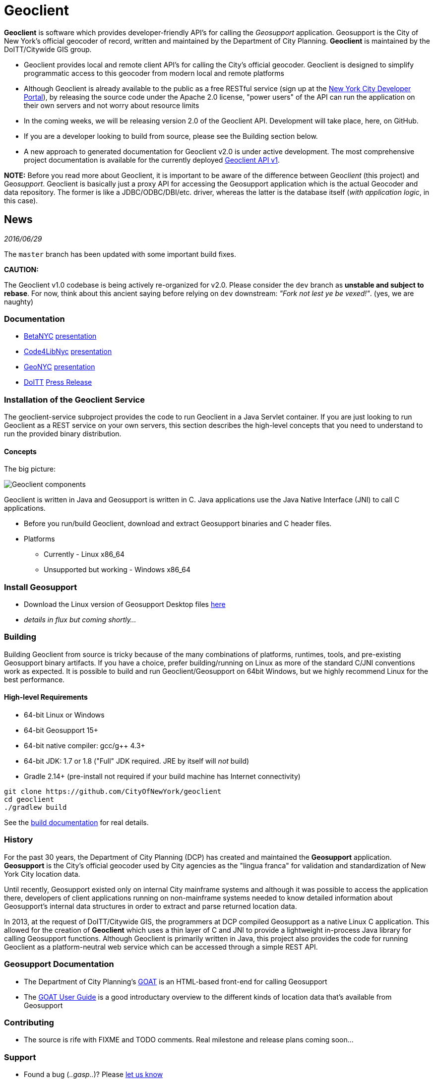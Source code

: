 = Geoclient
:pp: {plus}{plus}

*Geoclient* is software which provides developer-friendly API's for calling the _Geosupport_ application. Geosupport
is the City of New York's official geocoder of record, written and maintained by the
Department of City Planning. *Geoclient* is maintained by the DoITT/Citywide GIS group.

* Geoclient provides local and remote client API's for calling the City's official geocoder. Geoclient is designed to simplify programmatic access to this geocoder from modern local and remote platforms
* Although Geoclient is already available to the public as a free RESTful service (sign up at the https://developer.cityofnewyork.us[New York City Developer Portal]), by releasing the source code under the Apache 2.0 license, "power users" of the API can run the application on their own servers and not worry about resource limits
* In the coming weeks, we will be releasing version 2.0 of the Geoclient API. Development will take place, here, on GitHub.
* If you are a developer looking to build from source, please see the Building section  below.
* A new approach to generated documentation for Geoclient v2.0 is under active development. The most comprehensive project documentation is available for the currently deployed https://api.cityofnewyork.us/geoclient/v1/doc[Geoclient API v1].

*NOTE:* Before you read more about Geoclient, it is important to be aware of the difference between Geo__client__ (this project) and Geo__support__. Geoclient is basically just a proxy API for accessing the Geosupport application which is the actual Geocoder and data repository. The former is like a JDBC/ODBC/DBI/etc. driver, whereas the latter is the database itself (_with application logic_, in this case).

== News

_2016/06/29_

The `master` branch has been updated with some important build fixes.

*CAUTION:*

The Geoclient v1.0 codebase is being actively re-organized for v2.0. Please consider the `dev` branch as *unstable and subject to rebase*.
For now, think about this ancient saying before relying on `dev` downstream: _"Fork not lest ye be vexed!"_. (yes, we are naughty)

=== Documentation

* http://betanyc.us/[BetaNYC] https://github.com/CityOfNewYork/geoclient/blob/master/src/doc/presentations/BetaNYC-nyc-doitt-geoclient.pdf[presentation]
* http://code4lib.org/[Code4LibNyc] https://github.com/CityOfNewYork/geoclient/blob/master/src/doc/presentations/Code4LibNYC-geoclient-overview.pdf[presentation]
* http://www.meetup.com/geonyc[GeoNYC] https://github.com/CityOfNewYork/geoclient/blob/master/src/doc/presentations/nyc-geoclient-api.pdf[presentation]
* http://www1.nyc.gov/site/doitt/index.page[DoITT] http://on.nyc.gov/1ZnZwEX[Press Release]

=== Installation of the Geoclient Service

The geoclient-service subproject provides the code to run Geoclient in a Java Servlet container. If you are just looking to run Geoclient as a REST service on your own servers, this section describes the high-level concepts that you need to understand to run the provided binary distribution.

==== Concepts

The big picture:

image::src/doc/geoclient-runtime.png[Geoclient components]

Geoclient is written in Java and Geosupport is written in C. Java applications use the Java Native Interface (JNI) to call C applications.

* Before you run/build Geoclient, download and extract Geosupport binaries and C header files.
* Platforms
 ** Currently - Linux x86_64
 ** Unsupported but working - Windows x86_64

=== Install Geosupport

* Download the Linux version of Geosupport Desktop files http://www.nyc.gov/html/dcp/html/bytes/applbyte.shtml#geocoding_application[here]
* _details in flux but coming shortly..._

=== Building

Building Geoclient from source is tricky because of the many combinations of platforms, runtimes, tools, and pre-existing Geosupport binary artifacts. If you have a choice, prefer building/running on Linux as more of the standard C/JNI conventions work as expected. It is possible to build and run Geoclient/Geosupport on 64bit Windows, but we highly recommend Linux for the best performance.

==== High-level Requirements

* 64-bit Linux or Windows
* 64-bit Geosupport 15+
* 64-bit native compiler: gcc/g{pp} 4.3+
* 64-bit JDK: 1.7 or 1.8 ("Full" JDK required. JRE by itself will _not_ build)
* Gradle 2.14+ (pre-install not required if your build machine has Internet connectivity)

[,sh]
----
git clone https://github.com/CityOfNewYork/geoclient
cd geoclient
./gradlew build
----

See the xref:./src/doc/BUILD.adoc[build documentation] for real details.

=== History

For the past 30 years, the Department of City Planning (DCP) has created and maintained the *Geosupport* application. *Geosupport* is the City's official geocoder used by City agencies as the "lingua franca" for validation and standardization of New York City location data.

Until recently, Geosupport existed only on internal City mainframe systems and although it was possible to access the application there, developers of client applications running on non-mainframe systems needed to know detailed information about Geosupport's internal data structures in order to extract and parse returned location data.

In 2013, at the request of DoITT/Citywide GIS, the programmers at DCP compiled Geosupport as a native Linux C application. This allowed for the creation of *Geoclient* which uses a thin layer of C and JNI to provide a lightweight in-process Java library for calling Geosupport functions. Although Geoclient is primarily written in Java, this project also provides the code for running Geoclient as a platform-neutral web service which can be accessed through a simple REST API.

=== Geosupport Documentation

* The Department of City Planning's http://nyc.gov/goat[GOAT] is an HTML-based front-end for calling Geosupport
* The http://nyc.gov/goat/userguide.aspx[GOAT User Guide] is a good introductary overview to the different kinds of location data that's available from Geosupport

=== Contributing

* The source is rife with FIXME and TODO comments. Real milestone and release plans coming soon...

=== Support

* Found a bug (_..gasp.._)? Please https://github.com/cityofnewyork/geoclient/issues[let us know]
* Unanswered technical questions? mlipper at doitt.nyc.gov

=== License

https://github.com/CityOfNewYork/geoclient/blob/master/src/dist/license.txt[Apache 2.0]
